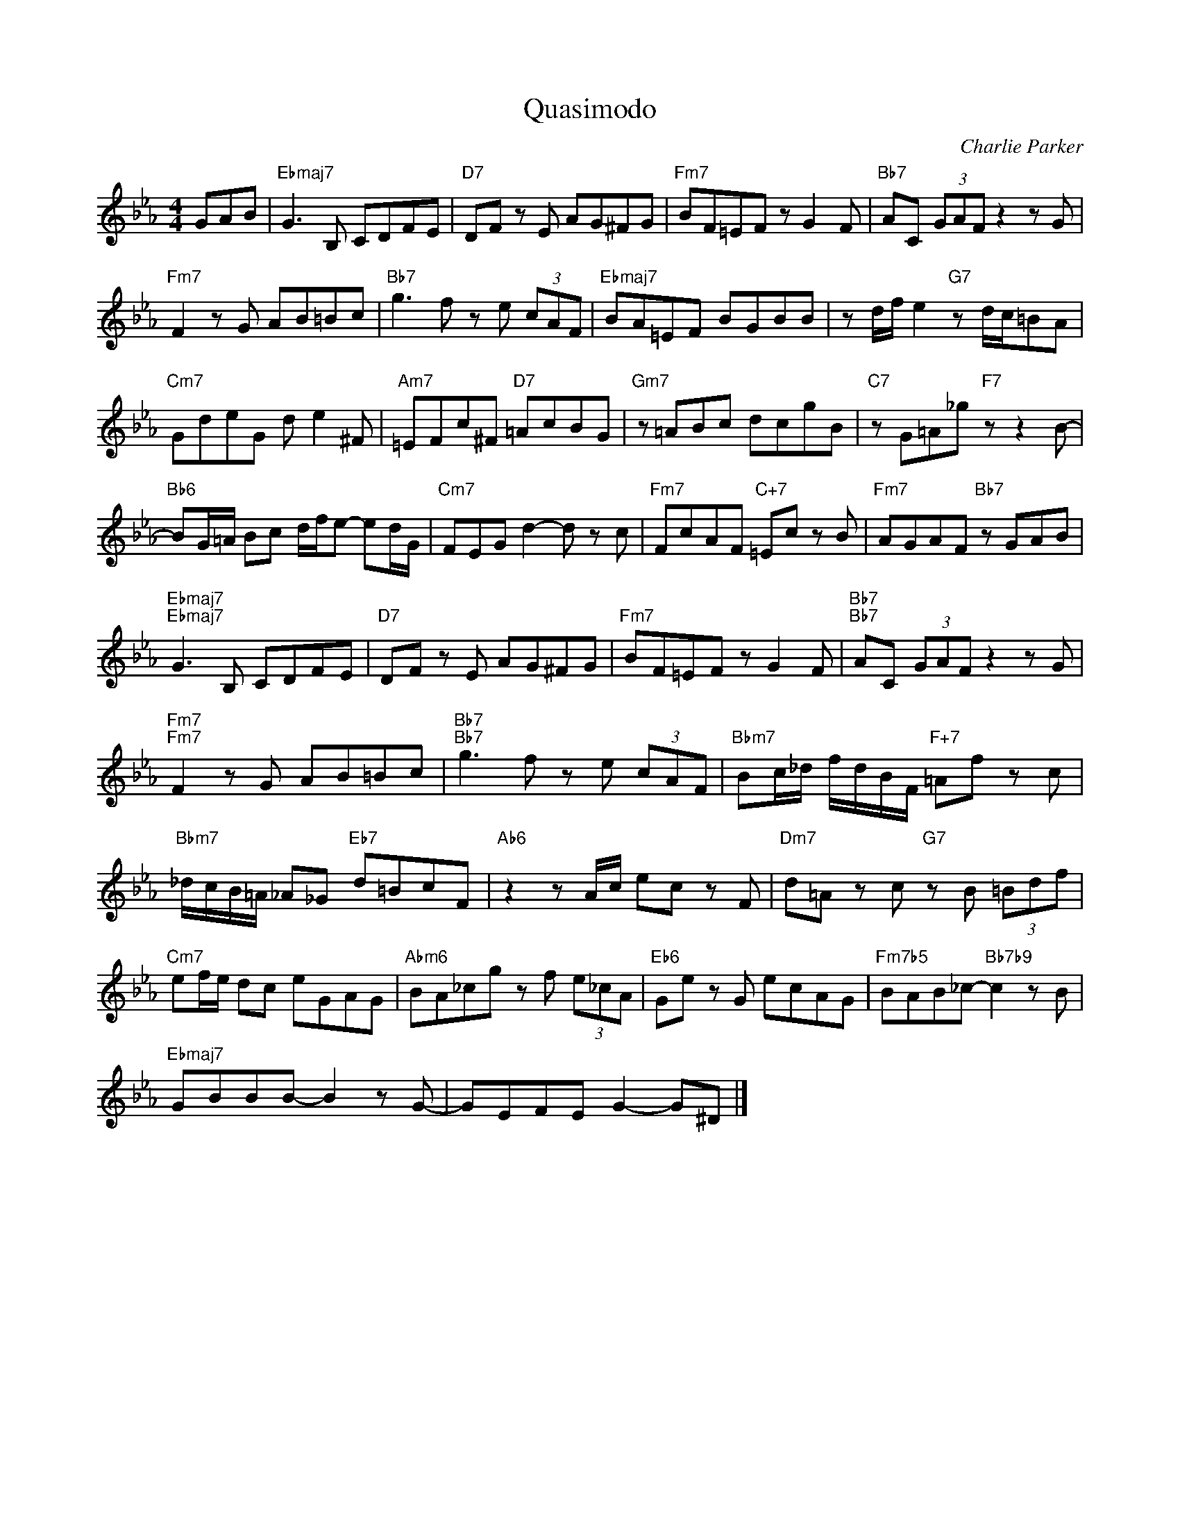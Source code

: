 X:1
T:Quasimodo
C:Charlie Parker
Z:All Rights Reserved
L:1/8
M:4/4
K:Eb
V:1 treble 
%%MIDI program 40
V:1
 GAB |"Ebmaj7" G3 B, CDFE |"D7" DF z E AG^FG |"Fm7" BF=EF z G2 F |"Bb7" AC (3GAF z2 z G | %5
"Fm7" F2 z G AB=Bc |"Bb7" g3 f z e (3cAF |"Ebmaj7" BA=EF BGBB | z d/f/ e2"G7" z d/c/=BA | %9
"Cm7" GdeG d e2 ^F |"Am7" =EFc^F"D7" =AcBG |"Gm7" z =ABc dcgB |"C7" z G=A_g"F7" z z2 B- | %13
"Bb6" BG/=A/ Bc d/f/e- ed/G/ |"Cm7" FEG d2- d z c |"Fm7" FcAF"C+7" =Ec z B |"Fm7" AGAF"Bb7" z GAB | %17
"Ebmaj7""Ebmaj7" G3 B, CDFE |"D7" DF z E AG^FG |"Fm7" BF=EF z G2 F |"Bb7""Bb7" AC (3GAF z2 z G | %21
"Fm7""Fm7" F2 z G AB=Bc |"Bb7""Bb7" g3 f z e (3cAF |"Bbm7" Bc/_d/ f/d/B/F/"F+7" =Af z c | %24
"Bbm7" _d/c/B/=A/ _A_G"Eb7" d=BcF |"Ab6" z2 z A/c/ ec z F |"Dm7" d=A z c"G7" z B (3=Bdf | %27
"Cm7" ef/e/ dc eGAG |"Abm6" BA_cg z f (3e_cA |"Eb6" Ge z G ecAG |"Fm7b5" BAB_c-"Bb7b9" c2 z B | %31
"Ebmaj7" GBBB- B2 z G- | GEFE G2- G^D |] %33

